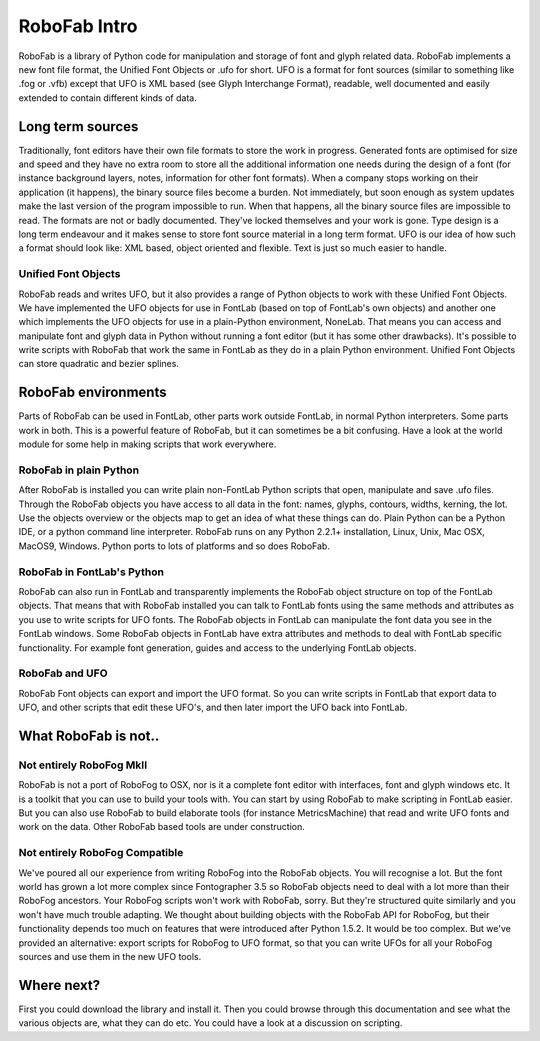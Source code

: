 =============
RoboFab Intro
=============

RoboFab is a library of Python code for manipulation and storage of font and glyph related data. RoboFab implements a new font file format, the Unified Font Objects or .ufo for short. UFO is a format for font sources (similar to something like .fog or .vfb) except that UFO is XML based (see Glyph Interchange Format), readable, well documented and easily extended to contain different kinds of data.

-----------------
Long term sources
-----------------

Traditionally, font editors have their own file formats to store the work in progress. Generated fonts are optimised for size and speed and they have no extra room to store all the additional information one needs during the design of a font (for instance background layers, notes, information for other font formats). When a company stops working on their application (it happens), the binary source files become a burden. Not immediately, but soon enough as system updates make the last version of the program impossible to run. When that happens, all the binary source files are impossible to read. The formats are not or badly documented. They've locked themselves and your work is gone. Type design is a long term endeavour and it makes sense to store font source material in a long term format. UFO is our idea of how such a format should look like: XML based, object oriented and flexible. Text is just so much easier to handle.

^^^^^^^^^^^^^^^^^^^^
Unified Font Objects
^^^^^^^^^^^^^^^^^^^^

RoboFab reads and writes UFO, but it also provides a range of Python objects to work with these Unified Font Objects. We have implemented the UFO objects for use in FontLab (based on top of FontLab's own objects) and another one which implements the UFO objects for use in a plain-Python environment, NoneLab. That means you can access and manipulate font and glyph data in Python without running a font editor (but it has some other drawbacks). It's possible to write scripts with RoboFab that work the same in FontLab as they do in a plain Python environment. Unified Font Objects can store quadratic and bezier splines.

--------------------
RoboFab environments
--------------------

Parts of RoboFab can be used in FontLab, other parts work outside FontLab, in normal Python interpreters. Some parts work in both. This is a powerful feature of RoboFab, but it can sometimes be a bit confusing. Have a look at the world module for some help in making scripts that work everywhere.

^^^^^^^^^^^^^^^^^^^^^^^
RoboFab in plain Python
^^^^^^^^^^^^^^^^^^^^^^^

After RoboFab is installed you can write plain non-FontLab Python scripts that open, manipulate and save .ufo files. Through the RoboFab objects you have access to all data in the font: names, glyphs, contours, widths, kerning, the lot. Use the objects overview or the objects map to get an idea of what these things can do. Plain Python can be a Python IDE, or a python command line interpreter. RoboFab runs on any Python 2.2.1+ installation, Linux, Unix, Mac OSX, MacOS9, Windows. Python ports to lots of platforms and so does RoboFab.

^^^^^^^^^^^^^^^^^^^^^^^^^^^
RoboFab in FontLab's Python
^^^^^^^^^^^^^^^^^^^^^^^^^^^

RoboFab can also run in FontLab and transparently implements the RoboFab object structure on top of the FontLab objects. That means that with RoboFab installed you can talk to FontLab fonts using the same methods and attributes as you use to write scripts for UFO fonts. The RoboFab objects in FontLab can manipulate the font data you see in the FontLab windows. Some RoboFab objects in FontLab have extra attributes and methods to deal with FontLab specific functionality. For example font generation, guides and access to the underlying FontLab objects.

^^^^^^^^^^^^^^^
RoboFab and UFO
^^^^^^^^^^^^^^^

RoboFab Font objects can export and import the UFO format. So you can write scripts in FontLab that export data to UFO, and other scripts that edit these UFO's, and then later import the UFO back into FontLab.

---------------------
What RoboFab is not..
---------------------

^^^^^^^^^^^^^^^^^^^^^^^^^
Not entirely RoboFog MkII
^^^^^^^^^^^^^^^^^^^^^^^^^

RoboFab is not a port of RoboFog to OSX, nor is it a complete font editor with interfaces, font and glyph windows etc. It is a toolkit that you can use to build your tools with. You can start by using RoboFab to make scripting in FontLab easier. But you can also use RoboFab to build elaborate tools (for instance MetricsMachine) that read and write UFO fonts and work on the data. Other RoboFab based tools are under construction.

^^^^^^^^^^^^^^^^^^^^^^^^^^^^^^^
Not entirely RoboFog Compatible
^^^^^^^^^^^^^^^^^^^^^^^^^^^^^^^

We've poured all our experience from writing RoboFog into the RoboFab objects. You will recognise a lot. But the font world has grown a lot more complex since Fontographer 3.5 so RoboFab objects need to deal with a lot more than their RoboFog ancestors. Your RoboFog scripts won't work with RoboFab, sorry. But they're structured quite similarly and you won't have much trouble adapting. We thought about building objects with the RoboFab API for RoboFog, but their functionality depends too much on features that were introduced after Python 1.5.2. It would be too complex. But we've provided an alternative: export scripts for RoboFog to UFO format, so that you can write UFOs for all your RoboFog sources and use them in the new UFO tools.

-----------
Where next?
-----------

First you could download the library and install it. Then you could browse through this documentation and see what the various objects are, what they can do etc. You could have a look at a discussion on scripting.

